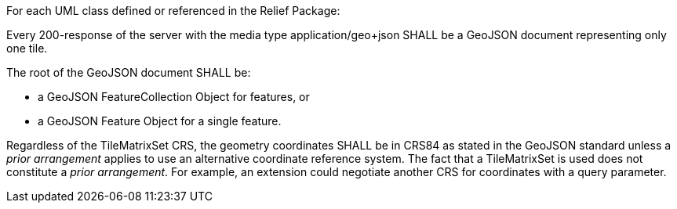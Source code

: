[[req_geojson_content]]
////
[width="90%",cols="2,6a"]
|===
^|*Requirement {counter:req-id}* |*/req/geojson/content*
^|A |Every 200-response of the server with the media type application/geo+json SHALL be a GeoJSON document representing only one tile.
^|B | The root of the GeoJSON document SHALL be

* a GeoJSON FeatureCollection Object for features, or
* a GeoJSON Feature Object for a single feature.
^|C | Regardless of the TileMatrixSet CRS, the geometry coordinates SHALL be in CRS84 as stated in the GeoJSON standard unless a _prior arrangement_ applies to use an alternative coordinate reference system. The fact that a TileMatrixSet is used does not constitute a _prior arrangement_. For example, an extension could negotiate another CRS for coordinates with a query parameter.
|===
////

[requirement,label="/req/geojson/content",identifier="/req/geojson/content"]
====
For each UML class defined or referenced in the Relief Package:

[.component,class=part]
--
Every 200-response of the server with the media type application/geo+json SHALL be a GeoJSON document representing only one tile.
--

[.component,class=part]
--
The root of the GeoJSON document SHALL be:

* a GeoJSON FeatureCollection Object for features, or
* a GeoJSON Feature Object for a single feature.
--

[.component,class=part]
--
Regardless of the TileMatrixSet CRS, the geometry coordinates SHALL be in CRS84 as stated in the GeoJSON standard unless a _prior arrangement_ applies to use an alternative coordinate reference system. The fact that a TileMatrixSet is used does not constitute a _prior arrangement_. For example, an extension could negotiate another CRS for coordinates with a query parameter.
--

====
